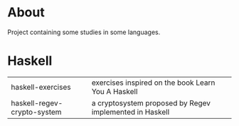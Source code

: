 * About
  Project containing some studies in some languages.
* Haskell
  | haskell-exercises           | exercises inspired on the book Learn You A Haskell      |
  | haskell-regev-crypto-system | a cryptosystem proposed by Regev implemented in Haskell |
